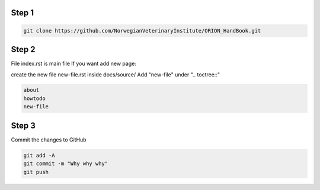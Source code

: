 
Step 1
================
.. code:: bash

        git clone https://github.com/NorwegianVeterinaryInstitute/ORION_HandBook.git

Step 2
================
File index.rst is main file
If you want add new page:

create the new file new-file.rst inside docs/source/ 
Add "new-file" under ".. toctree::"

.. code:: bash   
       
       about
       howtodo
       new-file
   
Step 3
================

Commit the changes to GitHub

.. code:: bash
    
    git add -A
    git commit -m "Why why why"
    git push


